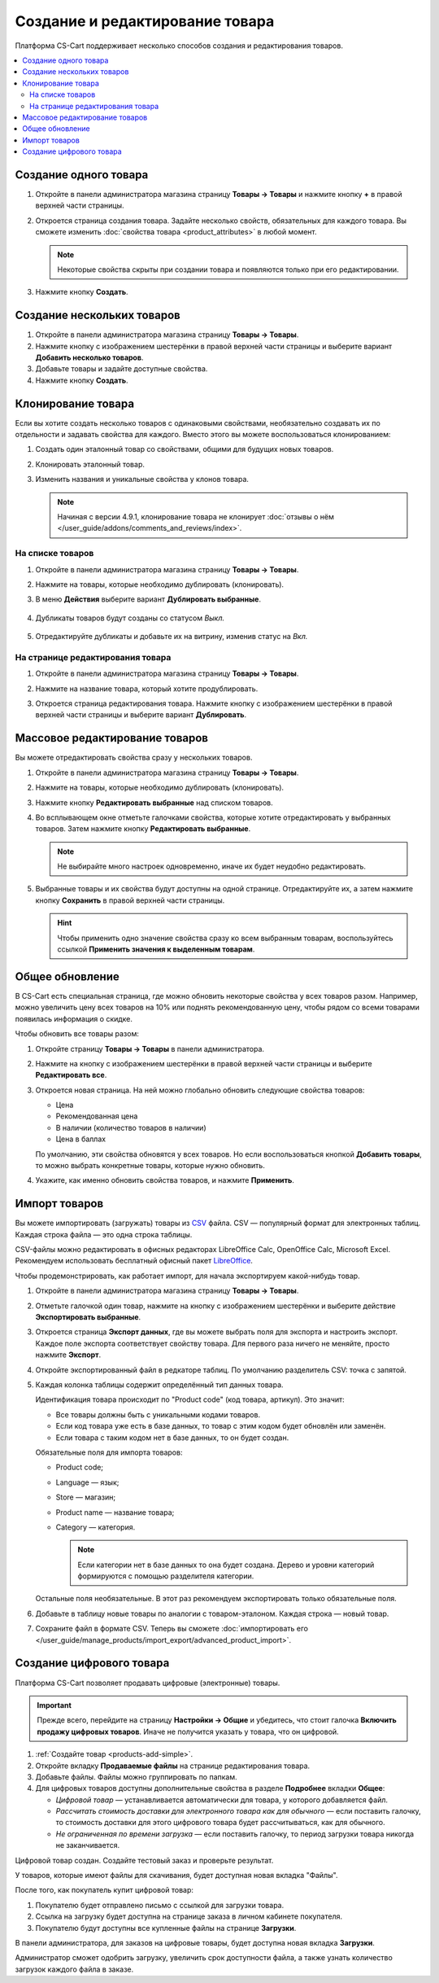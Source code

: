 ********************************
Создание и редактирование товара
********************************

Платформа CS-Cart поддерживает несколько способов создания и редактирования товаров.

.. contents::
    :local: 
    :depth: 2

.. _products-add-simple:

======================
Cоздание одного товара
======================

#. Откройте в панели администратора магазина страницу **Товары → Товары** и нажмите кнопку **+** в правой верхней части страницы.

   .. fancybox:: img/catalog_29.png
       :alt: Кнопка "Плюс" добавляет новый товар.

#. Откроется страница создания товара. Задайте несколько свойств, обязательных для каждого товара. Вы сможете изменить :doc:`свойства товара <product_attributes>` в любой момент.

   .. note::

       Некоторые свойства скрыты при создании товара и появляются только при его редактировании.

#. Нажмите кнопку **Создать**.

   .. fancybox:: img/catalog_30.png
        :alt: Страница создания товара в CS-Cart.

.. _products-add-group:

===========================
Создание нескольких товаров
===========================

#. Откройте в панели администратора магазина страницу **Товары → Товары**.

#. Нажмите кнопку с изображением шестерёнки в правой верхней части страницы и выберите вариант **Добавить несколько товаров**.

   .. fancybox:: img/catalog_31.png
       :alt: Нажмите на "шестерёнку" и выберите действие "Добавить несколько товаров".

#. Добавьте товары и задайте доступные свойства.

   .. fancybox:: img/catalog_32.png
       :alt: Задайте обязательные свойства товаров.

#. Нажмите кнопку **Создать**.

===================
Клонирование товара
===================

Если вы хотите создать несколько товаров с одинаковыми свойствами, необязательно создавать их по отдельности и задавать свойства для каждого. Вместо этого вы можете воспользоваться клонированием:

#. Создать один эталонный товар со свойствами, общими для будущих новых товаров.

#. Клонировать эталонный товар.

#. Изменить названия и уникальные свойства у клонов товара.

   .. note::

       Начиная с версии 4.9.1, клонирование товара не клонирует :doc:`отзывы о нём </user_guide/addons/comments_and_reviews/index>`.

-----------------
На списке товаров
-----------------

#. Откройте в панели администратора магазина страницу **Товары → Товары**.

#. Нажмите на товары, которые необходимо дублировать (клонировать).

#. В меню **Действия** выберите вариант **Дублировать выбранные**.

    .. fancybox:: img/catalog_33.png
        :alt: Создание дубликата товара в CS-Cart.

#. Дубликаты товаров будут созданы со статусом *Выкл.*

    .. fancybox:: img/catalog_34.png
        :alt: Клонирование товаров в CS-Cart.

#. Отредактируйте дубликаты и добавьте их на витрину, изменив статус на *Вкл.*

---------------------------------
На странице редактирования товара
---------------------------------

#. Откройте в панели администратора магазина страницу **Товары → Товары**.

#. Нажмите на название товара, который хотите продублировать.

#. Откроется страница редактирования товара. Нажмите кнопку с изображением шестерёнки в правой верхней части страницы и выберите вариант **Дублировать**.

    .. fancybox:: img/catalog_35.png
        :alt: Клонирование товара на странице редактирования.

.. _products-bulk-editing:

===============================
Массовое редактирование товаров
===============================

Вы можете отредактировать свойства сразу у нескольких товаров.

#. Откройте в панели администратора магазина страницу **Товары → Товары**.

#. Нажмите на товары, которые необходимо дублировать (клонировать).

#. Нажмите кнопку **Редактировать выбранные** над списком товаров.

   .. fancybox:: img/catalog_75.png
       :alt:  Кнопка "Редактировать выбранное" позволяет редактировать определённые свойства сразу у нескольких товаров.

#. Во всплывающем окне отметьте галочками свойства, которые хотите отредактировать у выбранных товаров. Затем нажмите кнопку **Редактировать выбранные**.

   .. note:: 

       Не выбирайте много настроек одновременно, иначе их будет неудобно редактировать.

   .. fancybox:: img/catalog_76.png
       :alt: Отметьте галочками те свойства товаров, которые хотите отредактировать.

#. Выбранные товары и их свойства будут доступны на одной странице. Отредактируйте их, а затем нажмите кнопку **Сохранить** в правой верхней части страницы.

   .. hint::

       Чтобы применить одно значение свойства сразу ко всем выбранным товарам, воспользуйтесь ссылкой **Применить значения к выделенным товарам**.

   .. fancybox:: img/catalog_77.png
       :alt: Все указанные свойства выбраных товаров появятся на одной странице.

.. _products-global-update:

================
Общее обновление
================

В CS-Cart есть специальная страница, где можно обновить некоторые свойства у всех товаров разом. Например, можно увеличить цену всех товаров на 10% или поднять рекомендованную цену, чтобы рядом со всеми товарами появилась информация о скидке.

Чтобы обновить все товары разом: 

#. Откройте страницу **Товары → Товары** в панели администратора.

#. Нажмите на кнопку с изображением шестерёнки в правой верхней части страницы и выберите **Редактировать все**.

   .. fancybox:: img/catalog_27.png
       :alt: Товары

#. Откроется новая страница. На ней можно глобально обновить следующие свойства товаров:

   * Цена

   * Рекомендованная цена

   * В наличии (количество товаров в наличии)

   * Цена в баллах

   По умолчанию, эти свойства обновятся у всех товаров. Но если воспользоваться кнопкой **Добавить товары**, то можно выбрать конкретные товары, которые нужно обновить.

#. Укажите, как именно обновить свойства товаров, и нажмите **Применить**.

   .. fancybox:: img/catalog_28.png
       :alt: Страница "Редактировать все" позволяет обновить цены и количество товаров на складе разом для всех товаров, или только для некоторых.

.. _products-csv-import:

==============
Импорт товаров
==============

Вы можете импортировать (загружать) товары из `CSV <http://ru.wikipedia.org/wiki/CSV>`_  файла. CSV — популярный формат для электронных таблиц. Каждая строка файла — это одна строка таблицы.

CSV-файлы можно редактировать в офисных редакторах LibreOffice Calc, OpenOffice Calc, Microsoft Excel. Рекомендуем использовать бесплатный офисный пакет `LibreOffice <http://ru.libreoffice.org/>`_.

Чтобы продемонстрировать, как работает импорт, для начала экспортируем какой-нибудь товар.
    
#. Откройте в панели администратора магазина страницу **Товары → Товары**.

#. Отметьте галочкой один товар, нажмите на кнопку с изображением шестерёнки и выберите действие **Экспортировать выбранные**.

   .. fancybox:: img/catalog_36.png
       :alt: В CS-Cart можно экспортировать все товары или только определённые выбранные товары.

#. Откроется страница **Экспорт данных**, где вы можете выбрать поля для экспорта и настроить экспорт. Каждое поле экспорта соответствует свойству товара. Для первого раза ничего не меняйте, просто нажмите **Экспорт**.

   .. fancybox:: img/catalog_37.png
       :alt: Выбор экспортируемых настроек товаров.

#. Откройте экспортированный файл в редкаторе таблиц. По умолчанию разделитель CSV: точка с запятой.

   .. fancybox:: img/catalog_39.png
       :alt: Экспрортированный CSV-файл в редкаторе таблиц.

#. Каждая колонка таблицы содержит определённый тип данных товара.

   Идентификация товара происходит по "Product code" (код товара, артикул). Это значит:
    
   * Все товары должны быть с уникальными кодами товаров.

   * Если код товара уже есть в базе данных, то товар с этим кодом будет обновлён или заменён.

   * Если товара с таким кодом нет в базе данных, то он будет создан.

   Обязательные поля для импорта товаров:

   * Product code;

   * Language — язык;

   * Store — магазин;

   * Product name — название товара;

   * Category — категория.

     .. note::

         Если категории нет в базе данных то она будет создана. Дерево и уровни категорий формируются с помощью разделителя категории.

   Остальные поля необязательные. В этот раз рекомендуем экспортировать только обязательные поля.

#. Добавьте в таблицу новые товары по аналогии с товаром-эталоном. Каждая строка — новый товар.

   .. fancybox:: img/catalog_40.png
       :alt: Новые товары в файле CSV.

#. Сохраните файл в формате CSV. Теперь вы сможете :doc:`импортировать его </user_guide/manage_products/import_export/advanced_product_import>`.

.. _products-add-digital:

=========================
Создание цифрового товара
=========================

Платформа CS-Cart позволяет продавать цифровые (электронные) товары.

.. important::

    Прежде всего, перейдите на страницу **Настройки → Общие** и убедитесь, что стоит галочка **Включить продажу цифровых товаров**. Иначе не получится указать у товара, что он цифровой.

#. :ref:`Создайте товар <products-add-simple>`.

#. Откройте вкладку **Продаваемые файлы** на странице редактирования товара.

   .. fancybox:: img/catalog_66.png
       :alt: Во вкладке "Продаваемые файлы" находятся файлы цифровых товаров.

#. Добавьте файлы. Файлы можно группировать по папкам.

   .. fancybox:: img/catalog_67.png
       :alt: Добавление нового скачиваемого файла для товара.      

#. Для цифровых товаров доступны дополнительные свойства в разделе **Подробнее** вкладки **Общее**:

   * *Цифровой товар* — устанавливается автоматически для товара, у которого добавляется файл.

   * *Рассчитать стоимость доставки для электронного товара как для обычного* — если поставить галочку, то стоимость доставки для этого цифрового товара будет рассчитываться, как для обычного.

   * *Не ограниченная по времени загрузка* — если поставить галочку, то период загрузки товара никогда не заканчивается. 

   .. fancybox:: img/catalog_69.png
       :alt: Дополнительные свойства скачиваемых товаров.

Цифровой товар создан. Создайте тестовый заказ и проверьте результат.

У товаров, которые имеют файлы для скачивания, будет доступная новая вкладка "Файлы".

.. fancybox:: img/catalog_68.png
    :alt: Цифровой товар на витрине в CS-Cart.

После того, как покупатель купит цифровой товар:

#. Покупателю будет отправлено письмо с ссылкой для загрузки товара.

#. Ссылка на загрузку будет доступна на странице заказа в личном кабинете покупателя.

   .. fancybox:: img/catalog_70.png
       :alt: Ссылка на загрузку товара в информации о заказе.

#. Покупателю будут доступны все купленные файлы на странице **Загрузки**.

   .. fancybox:: img/catalog_71.png
       :alt: Переход на страницу загрузок в CS-Cart.

   .. fancybox:: img/catalog_72.png
       :alt: На странице "Загрузки" отображаются все скачиваемые файлы, доступные покупателю.

В панели администратора, для заказов на цифровые товары, будет доступна новая вкладка **Загрузки**.

Администратор сможет одобрить загрузку, увеличить срок доступности файла, а также узнать количество загрузок каждого файла в заказе.

.. fancybox:: img/catalog_73.png
    :alt: Скачиваемые файлы в информации о заказе в панели администратора.
